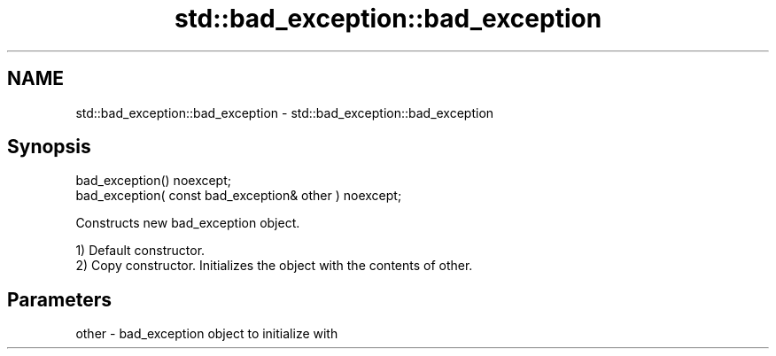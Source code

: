 .TH std::bad_exception::bad_exception 3 "2018.03.28" "http://cppreference.com" "C++ Standard Libary"
.SH NAME
std::bad_exception::bad_exception \- std::bad_exception::bad_exception

.SH Synopsis
   bad_exception() noexcept;
   bad_exception( const bad_exception& other ) noexcept;

   Constructs new bad_exception object.

   1) Default constructor.
   2) Copy constructor. Initializes the object with the contents of other.

.SH Parameters

   other - bad_exception object to initialize with
